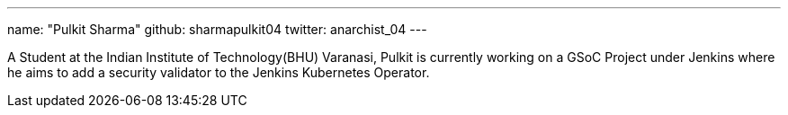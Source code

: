 ---
name: "Pulkit Sharma"
github: sharmapulkit04
twitter: anarchist_04
---

A Student at the Indian Institute of Technology(BHU) Varanasi, Pulkit is currently working on a GSoC Project under Jenkins where he aims to add a security validator to the Jenkins Kubernetes Operator.
